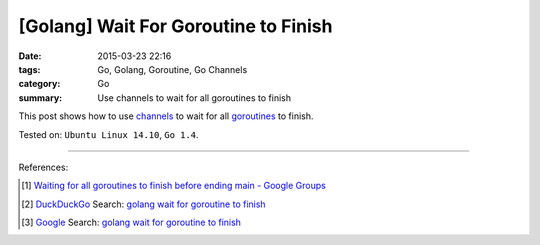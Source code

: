 [Golang] Wait For Goroutine to Finish
#####################################

:date: 2015-03-23 22:16
:tags: Go, Golang, Goroutine, Go Channels
:category: Go
:summary: Use channels to wait for all goroutines to finish


This post shows how to use channels_ to wait for all goroutines_ to finish.

.. show_github_file:: siongui userpages content/code/go-wait-goroutine-finish/sync.go


Tested on: ``Ubuntu Linux 14.10``, ``Go 1.4``.

----

References:

.. [1] `Waiting for all goroutines to finish before ending main - Google Groups <https://groups.google.com/d/topic/golang-nuts/mNhXnWLFOo4>`_

.. [2] `DuckDuckGo <https://duckduckgo.com/>`_ Search: `golang wait for goroutine to finish <https://duckduckgo.com/?q=golang+wait+for+goroutine+to+finish>`__

.. [3] `Google <https://www.google.com/>`_ Search: `golang wait for goroutine to finish <https://www.google.com/search?q=golang+wait+for+goroutine+to+finish>`__


.. _channels: https://tour.golang.org/concurrency/2

.. _goroutines: https://tour.golang.org/concurrency/1
